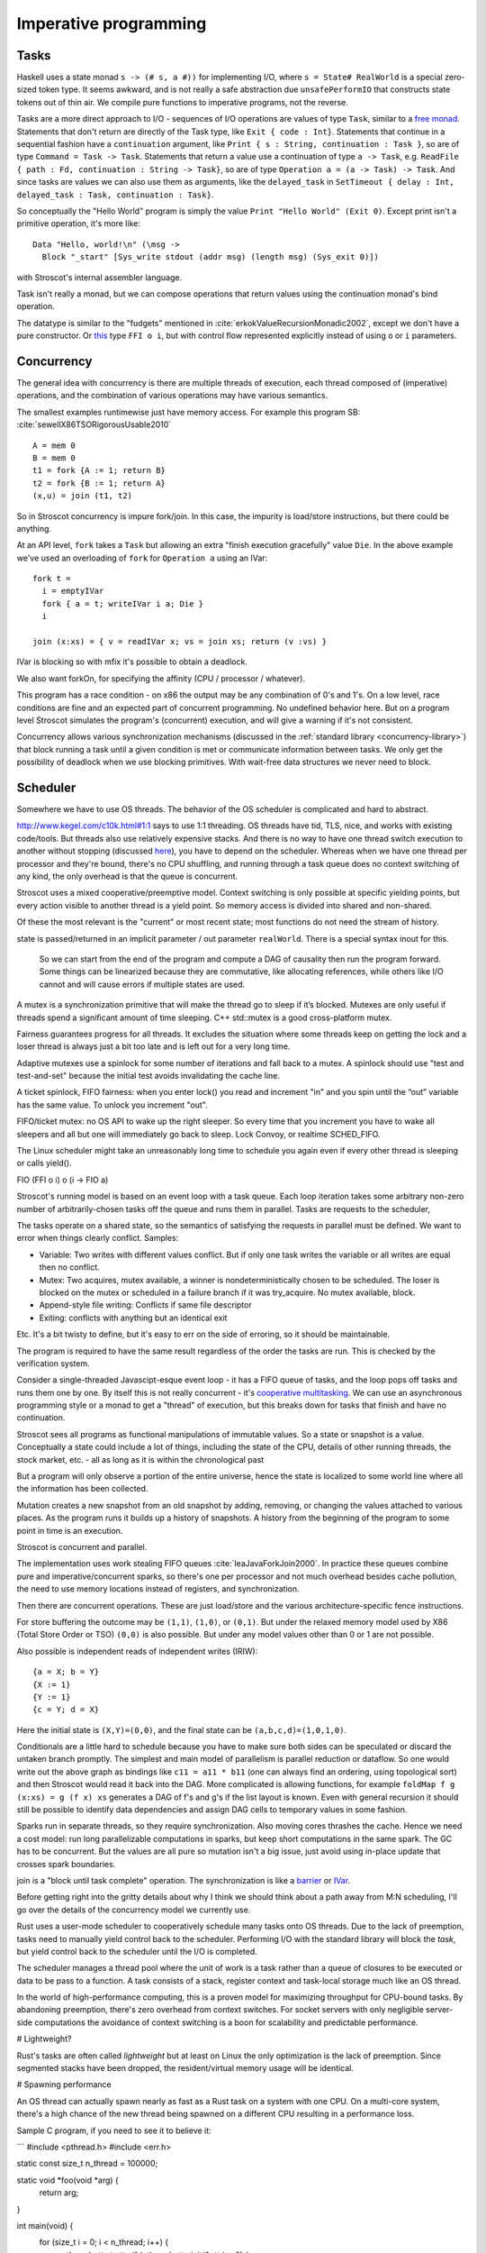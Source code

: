 Imperative programming
######################

Tasks
=====

Haskell uses a state monad ``s -> (# s, a #))`` for implementing I/O, where ``s = State# RealWorld`` is a special zero-sized token type. It seems awkward, and is not really a safe abstraction due ``unsafePerformIO`` that constructs state tokens out of thin air. We compile pure functions to imperative programs, not the reverse.

Tasks are a more direct approach to I/O - sequences of I/O operations are values of type ``Task``, similar to a `free monad <https://www.reddit.com/r/haskell/comments/swffy/why_do_we_not_define_io_as_a_free_monad/>`__. Statements that don't return are directly of the Task type, like ``Exit { code : Int}``. Statements that continue in a sequential fashion have a ``continuation`` argument, like ``Print { s : String, continuation : Task }``, so are of type ``Command = Task -> Task``. Statements that return a value use a continuation of type ``a -> Task``, e.g. ``ReadFile { path : Fd, continuation : String -> Task}``, so are of type ``Operation a = (a -> Task) -> Task``. And since tasks are values we can also use them as arguments, like the ``delayed_task`` in ``SetTimeout { delay : Int, delayed_task : Task, continuation : Task}``.

So conceptually the "Hello World" program is simply the value ``Print "Hello World" (Exit 0)``. Except print isn't a primitive operation, it's more like:

::

  Data "Hello, world!\n" (\msg ->
    Block "_start" [Sys_write stdout (addr msg) (length msg) (Sys_exit 0)])

with Stroscot's internal assembler language.

Task isn't really a monad, but we can compose operations that return values using the continuation monad's bind operation.

The datatype is similar to the "fudgets" mentioned in :cite:`erkokValueRecursionMonadic2002`, except we don't have a pure constructor. Or `this <http://comonad.com/reader/2011/free-monads-for-less-3/>`__ type ``FFI o i``, but with control flow represented explicitly instead of using ``o`` or ``i`` parameters.

Concurrency
===========

The general idea with concurrency is there are multiple threads of execution, each thread composed of (imperative) operations, and the combination of various operations may have various semantics.

The smallest examples runtimewise just have memory access. For example this program SB: :cite:`sewellX86TSORigorousUsable2010`

::

  A = mem 0
  B = mem 0
  t1 = fork {A := 1; return B}
  t2 = fork {B := 1; return A}
  (x,u) = join (t1, t2)

So in Stroscot concurrency is impure fork/join. In this case, the impurity is load/store instructions, but there could be anything.

At an API level, ``fork`` takes a ``Task`` but allowing an extra "finish execution gracefully" value ``Die``. In the above example we've used an overloading of ``fork`` for ``Operation a`` using an IVar:

::

  fork t =
    i = emptyIVar
    fork { a = t; writeIVar i a; Die }
    i

  join (x:xs) = { v = readIVar x; vs = join xs; return (v :vs) }

IVar is blocking so with mfix it's possible to obtain a deadlock.

We also want forkOn, for specifying the affinity (CPU / processor / whatever).

This program has a race condition - on x86 the output may be any combination of 0's and 1's. On a low level, race conditions are fine and an expected part of concurrent programming. No undefined behavior here. But on a program level Stroscot simulates the program's (concurrent) execution, and will give a warning if it's not consistent.

Concurrency allows various synchronization mechanisms (discussed in the :ref:`standard library <concurrency-library>`) that block running a task until a given condition is met or communicate information between tasks. We only get the possibility of deadlock when we use blocking primitives. With wait-free data structures we never need to block.

Scheduler
=========

Somewhere we have to use OS threads. The behavior of the OS scheduler is complicated and hard to abstract.

http://www.kegel.com/c10k.html#1:1 says to use 1:1 threading. OS threads have tid, TLS, nice, and works with existing code/tools. But threads also use relatively expensive stacks. And there is no way to have one thread switch execution to another without stopping (discussed `here <https://www.youtube.com/watch?v=KXuZi9aeGTw>`__), you have to depend on the scheduler. Whereas when we have one thread per processor and they're bound, there's no CPU shuffling, and running through a task queue does no context switching of any kind, the only overhead is that the queue is concurrent.


Stroscot uses a mixed cooperative/preemptive model. Context switching is only possible at specific yielding points, but every action visible to another thread is a yield point. So memory access is divided into shared and non-shared.

Of these the most relevant is the "current" or most recent state; most functions do not need the stream of history.

state is passed/returned in an implicit parameter / out parameter ``realWorld``. There is a special syntax inout for this.

 So we can start from the end of the program and compute a DAG of causality then run the program forward. Some things can be linearized because they are commutative, like allocating references, while others like I/O cannot and will cause errors if multiple states are used.


A mutex is a synchronization primitive that will make the thread go to sleep if it’s blocked. Mutexes are only useful if threads spend a significant amount of time sleeping. C++ std::mutex is a good cross-platform mutex.

Fairness guarantees progress for all threads. It excludes the situation where some threads keep on getting the lock and a loser thread is always just a bit too late and is left out for a very long time.

Adaptive mutexes use a spinlock for some number of iterations and fall back to a mutex. A spinlock should use "test and test-and-set" because the initial test avoids invalidating the cache line.

A ticket spinlock, FIFO fairness: when you enter lock() you read and increment "in" and you spin until the “out” variable has the same value. To unlock you increment "out".

FIFO/ticket mutex: no OS API to wake up the right sleeper. So every time that you increment you have to wake all sleepers and all but one will immediately go back to sleep. Lock Convoy, or realtime SCHED_FIFO.

The Linux scheduler might take an unreasonably long time to schedule you again even if every other thread is sleeping or calls yield().


FIO (FFI o i) o (i -> FIO a)

Stroscot's running model is based on an event loop with a task queue. Each loop iteration takes some arbitrary non-zero number of arbitrarily-chosen tasks off the queue and runs them in parallel. Tasks are requests to the scheduler,

The tasks operate on a shared state, so the semantics of satisfying the requests in parallel must be defined. We want to error when things clearly conflict. Samples:

* Variable: Two writes with different values conflict. But if only one task writes the variable or all writes are equal then no conflict.
* Mutex: Two acquires, mutex available, a winner is nondeterministically chosen to be scheduled. The loser is blocked on the mutex or scheduled in a failure branch if it was try_acquire. No mutex available, block.
* Append-style file writing: Conflicts if same file descriptor
* Exiting: conflicts with anything but an identical exit

Etc. It's a bit twisty to define, but it's easy to err on the side of erroring, so it should be maintainable.

The program is required to have the same result regardless of the order the tasks are run. This is checked by the verification system.

Consider a single-threaded Javascipt-esque event loop - it has a FIFO queue of tasks, and the loop pops off tasks and runs them one by one. By itself this is not really concurrent - it's `cooperative multitasking <https://en.wikipedia.org/wiki/Cooperative_multitasking>`__. We can use an asynchronous programming style or a monad to get a "thread" of execution, but this breaks down for tasks that finish and have no continuation.



Stroscot sees all programs as functional manipulations of immutable values. So a state or snapshot is a value. Conceptually a state could include a lot of things, including the state of the CPU, details of other running threads, the stock market, etc. - all as long as it is within the chronological past

But a program will only observe a portion of the entire universe, hence the state is localized to some world line where all the information has been collected.

Mutation creates a new snapshot from an old snapshot by adding, removing, or changing the values attached to various places. As the program runs it builds up a history of snapshots. A history from the beginning of the program to some point in time is an execution.

Stroscot is concurrent and parallel.


The implementation uses work stealing FIFO queues :cite:`leaJavaForkJoin2000`. In practice these queues combine pure and imperative/concurrent sparks, so there's one per processor and not much overhead besides cache pollution, the need to use memory locations instead of registers, and synchronization.

Then there are concurrent operations. These are just load/store and the various architecture-specific fence instructions.


For store buffering the outcome may be ``(1,1)``, ``(1,0)``, or ``(0,1)``. But under the relaxed memory model used by X86 (Total Store Order or TSO) ``(0,0)`` is also possible. But under any model values other than 0 or 1 are not possible.

Also possible is independent reads of independent writes (IRIW):

::

  {a = X; b = Y}
  {X := 1}
  {Y := 1}
  {c = Y; d = X}

Here the initial state is ``(X,Y)=(0,0)``, and the final state can be ``(a,b,c,d)=(1,0,1,0)``.

Conditionals are a little hard to schedule because you have to make sure both sides can be speculated or discard the untaken branch promptly.
The simplest and main model of parallelism is parallel reduction or dataflow. So one would write out the above graph as bindings like ``c11 = a11 * b11`` (one can always find an ordering, using topological sort) and then Stroscot would read it back into the DAG. More complicated is allowing functions, for example ``foldMap f g (x:xs) = g (f x) xs`` generates a DAG of f's and g's if the list layout is known. Even with general recursion it should still be possible to identify data dependencies and assign DAG cells to temporary values in some fashion.

Sparks run in separate threads, so they require synchronization. Also moving cores thrashes the cache. Hence we need a cost model: run long parallelizable computations in sparks, but keep short computations in the same spark. The GC has to be concurrent. But the values are all pure so mutation isn't a big issue, just avoid using in-place update that crosses spark boundaries.

join is a "block until task complete" operation. The synchronization is like a `barrier <https://hackage.haskell.org/package/extra-1.7.8/docs/Control-Concurrent-Extra.html#t:Barrier>`__ or `IVar <https://hackage.haskell.org/package/data-ivar-0.30/docs/Data-IVar.html>`__.




Before getting right into the gritty details about why I think we should think
about a path away from M:N scheduling, I'll go over the details of the
concurrency model we currently use.

Rust uses a user-mode scheduler to cooperatively schedule many tasks onto OS
threads. Due to the lack of preemption, tasks need to manually yield control
back to the scheduler. Performing I/O with the standard library will block the
*task*, but yield control back to the scheduler until the I/O is completed.

The scheduler manages a thread pool where the unit of work is a task rather
than a queue of closures to be executed or data to be pass to a function. A
task consists of a stack, register context and task-local storage much like an
OS thread.

In the world of high-performance computing, this is a proven model for
maximizing throughput for CPU-bound tasks. By abandoning preemption, there's
zero overhead from context switches. For socket servers with only negligible
server-side computations the avoidance of context switching is a boon for
scalability and predictable performance.

# Lightweight?

Rust's tasks are often called *lightweight* but at least on Linux the only
optimization is the lack of preemption. Since segmented stacks have been
dropped, the resident/virtual memory usage will be identical.

# Spawning performance

An OS thread can actually spawn nearly as fast as a Rust task on a system with
one CPU. On a multi-core system, there's a high chance of the new thread being
spawned on a different CPU resulting in a performance loss.

Sample C program, if you need to see it to believe it:

```
#include <pthread.h>
#include <err.h>

static const size_t n_thread = 100000;

static void *foo(void *arg) {
    return arg;
}

int main(void) {
    for (size_t i = 0; i < n_thread; i++) {
        pthread_attr_t attr;
        if (pthread_attr_init(&attr) < 0) {
            return 1;
        }
        if (pthread_attr_setdetachstate(&attr, PTHREAD_CREATE_DETACHED) < 0) {
            return 1;
        }
        pthread_t thread;
        if (pthread_create(&thread, &attr, foo, NULL) < 0) {
            return 1;
        }
    }
    pthread_exit(NULL);
}
```

Sample Rust program:

```
fn main() {
    for _ in range(0, 100000) {
        do spawn {
        }
    }
}
```

For both programs, I get around 0.9s consistently when pinned to a core. The
Rust version drops to 1.1s when not pinned and the OS thread one to about 2s.
It drops further when asked to allocate 8MiB stacks like C is doing, and will
drop more when it has to do `mmap` and `mprotect` calls like the pthread API.

# Asynchronous I/O

Rust's requirements for asynchronous I/O would be filled well by direct usage
of IOCP on Windows. However, Linux only has solid support for non-blocking
sockets because file operations usually just retrieve a result from cache and
do not truly have to block. This results in libuv being significantly slower
than blocking I/O for most common cases for the sake of scalable socket
servers.

On modern systems with flash memory, including mobile, there is a *consistent*
and relatively small worst-case latency for accessing data on the disk so
blocking is essentially a non-issue. Memory mapped I/O is also an incredibly
important feature for I/O performance, and there's almost no reason to use
traditional I/O on 64-bit. However, it's a no-go with M:N scheduling because
the page faults block the thread.

# Overview

Advantages:

* lack of preemptive/fair scheduling, leading to higher throughput
* very fast context switches to other tasks on the same scheduler thread

Disadvantages:

* lack of preemptive/fair scheduling (lower-level model)
* poor profiler/debugger support
* async I/O stack is much slower for the common case; for example stat is 35x
  slower when run in a loop for an mlocate-like utility
* true blocking code will still block a scheduler thread
* most existing libraries use blocking I/O and OS threads
* cannot directly use fast and easy to use linker-supported thread-local data
* many existing libraries rely on thread-local storage, so there's a need to be
  wary of hidden yields in Rust function calls and it's very difficult to
  expose a safe interface to these libraries
* every level of a CPU architecture adding registers needs explicit support
  from Rust, and it must be selected at runtime when not targeting a specific
  CPU (this is currently not done correctly)

# User-mode scheduling

Windows 7 introduced user-mode scheduling[1] to replace fibers on 64-bit.
Google implemented the same thing for Linux (perhaps even before Windows 7 was
released), and plans on pushing for it upstream.[2] The linked video does a
better job of covering this than I can.

User-mode scheduling provides a 1:1 threading model including full support for
normal thread-local data and existing debuggers/profilers. It can yield to the
scheduler on system calls and page faults. The operating system is responsible
for details like context switching, so a large maintenance/portability burden
is dealt with. It narrows down the above disadvantage list to just the point
about not having preemptive/fair scheduling and doesn't introduce any new ones.

I hope this is where concurrency is headed, and I hope Rust doesn't miss this
boat by concentrating too much on libuv. I think it would allow us to simply
drop support for pseudo-blocking I/O in the Go style and ignore asynchronous
I/O and non-blocking sockets in the standard library. It may be useful to have
the scheduler use them, but it wouldn't be essential.

[1] http://msdn.microsoft.com/en-us/library/windows/desktop/dd627187(v=vs.85).aspx
[2] http://www.youtube.com/watch?v=KXuZi9aeGTw

Then you schedule this graph on the processors by breaking it into "sparks" :cite:`trinderAlgorithmStrategyParallelism1998` and running the sparks in a compatible order.
The compiler should be able to do a pretty good job of separating computations into sparks. Plus breaking recursive functions into sparking and non-sparking versions is tedious.

But, as the compile target, we also want explicit parallelism.

As far as implementation, the basic implementation choices are atomic instructions on shared memory and OS-provided mutexes. Spinlocks are hard to use (`1 <https://matklad.github.io/2020/01/02/spinlocks-considered-harmful.html>`__ `2 <https://mjtsai.com/blog/2020/01/06/beware-spinlocks-in-user-space/>`__), they will waste power and the scheduler will run the busy wait a lot instead of doing real work. But `WebKit <https://webkit.org/blog/6161/locking-in-webkit/>`__ implements locks and condition variables using a byte-size reference and some global queues. There's still a spinning loop, the number of times to spin before giving up and parking should be optimized for each lock operation.

Memory model
------------

The Linux memory `model <https://github.com/torvalds/linux/blob/3d5c70329b910ab583673a33e3a615873c5d4115/tools/memory-model/linux-kernel.def>`__

In practice the synchronization primitives one can use are a combination of those provided by the scheduler and the atomic operations provided by the OS.

Various synchronization primitives:



* Linux kernel internal operations:
* `atomic x86 operations <https://git.kernel.org/pub/scm/linux/kernel/git/torvalds/linux.git/tree/arch/x86/include/asm/atomic64_64.h>`__ `lock types <https://www.infradead.org/~mchehab/kernel_docs/locking/locktypes.html>`__
* atomic operations
* memory barrier
* threads:
  * the kernel scheduler has fairness, SMP balancing, RT scheduling, preemption, execution statistics, credentials, virtual memory, etc.
  * Userspace scheduler will always lose in functionality. Only has a performance advantage - kernel call is expensive. But so is cache miss - small memory footprint. Requires changes to debuggers, tracers.
* wait-free data types

MVar = Full value | Empty (Queue Process)

* Haskell's MVar
* goroutines, channels
* global variables
* shared memory
* message passing (queues)

All of these generate happens-before relationships on the various operations. We could track this with vector clocks, IDK why - the posets are easier to reason about directly.

The single-threaded event loop is a deterministic enough scheduling pattern that there are no race conditions, it's not really concurrent. But more complex schedulers easily create race conditions with shared memory.
the relaxed-consistency model allows implementing private memory that is then mapped back to shared on synchronization

Synchronization operations impose constraints on execution order. For example, acquiring a lock blocks until the lock is released. They introduce the problems of deadlock and starvation, which can be detected as the absence of progressing execution orders.

Parallelism
===========

Parallelism - the root is "parallel" or "happening at the same time". But with `relativity <https://en.wikipedia.org/wiki/Relativity_of_simultaneity>`__, simultaneity is not absolute. We instead consider `causal structure <https://en.wikipedia.org/wiki/Causal_structure>`__ - event separation can be timelike or spacelike. Timelike separation communicates information from past to future, while no dependency is possible with spacelike separation. Hence we define an execution as a directed graph of information flow, where a node is a value and an edge is read "can casually influence" (we could also use the reverse "reads data from"). Since there is no time travel the graph is acyclic and its transitive closure forms a partial order or poset. Then things happen "in parallel" if neither causally influences the other.

For example, `multiplying <https://en.wikipedia.org/wiki/Matrix_multiplication_algorithm#Parallel_and_distributed_algorithms>`__ two 2x2 matrices:

.. image:: _static/matrix-multiply.svg

The multiplications all happen in parallel and the additions in parallel.

There's no explicit syntax for parallelism - pure computations have inherent parallelism. Writing it out looks like:

::

  multiply ([[a11 a12] [a21 a22]]) ([[b11 b12] [b21 b22]]) = [[t11 t12] [t21 t22]]
    where
        c11 = a11 * b11
        d11 = a12 * b21
        -- 6 more multiplications defining cNN and dNN
        t11 = c11 + d11
        -- 3 more additions defining tNN

Stroscot schedules the instructions to maximize instruction-level parallelism, where appropriate.

With large (>1000 width) matrices we might want to multiply sub-matrices on multiple threads. That requires concurrency, so is handled by writing the synchronization operations explicitly. You can use a DSL function ``parallelize`` to automatically rewrite pure computations to concurrent ones, implementing the "small on single thread, big splits in small" model. Stroscot doesn't parallelize on the thread level by default because automatically spawning threads would be surprising, and the choice of thread/scheduler/performance model (OS thread, green thread) influences what granularity to split up the computation at.
